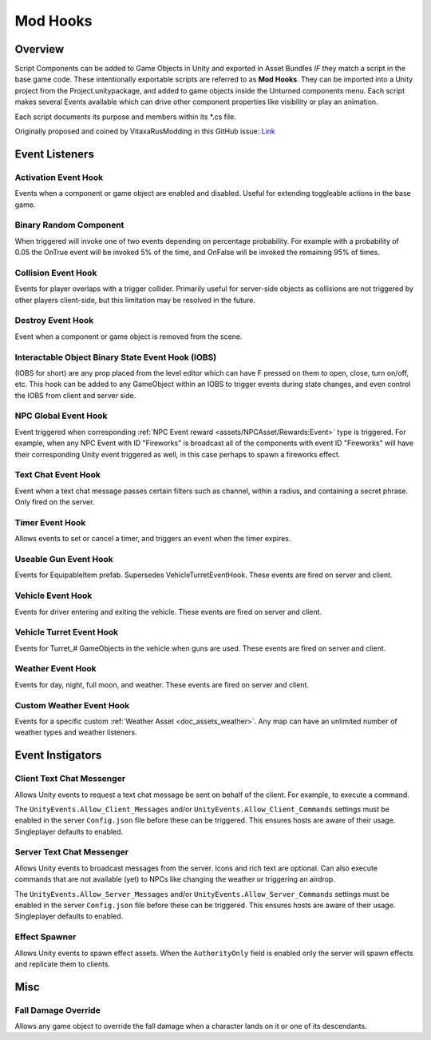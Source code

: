 .. _doc_assets_modhooks:

Mod Hooks
=========

Overview
--------

Script Components can be added to Game Objects in Unity and exported in Asset Bundles *IF* they match a script in the base game code. These intentionally exportable scripts are referred to as **Mod Hooks**. They can be imported into a Unity project from the Project.unitypackage, and added to game objects inside the Unturned components menu. Each script makes several Events available which can drive other component properties like visibility or play an animation.

Each script documents its purpose and members within its \*.cs file.

Originally proposed and coined by VitaxaRusModding in this GitHub issue: `Link <https://github.com/SmartlyDressedGames/Unturned-3.x-Community/issues/435>`_

Event Listeners
---------------

Activation Event Hook
`````````````````````

Events when a component or game object are enabled and disabled. Useful for extending toggleable actions in the base game.

Binary Random Component
```````````````````````

When triggered will invoke one of two events depending on percentage probability. For example with a probability of 0.05 the OnTrue event will be invoked 5% of the time, and OnFalse will be invoked the remaining 95% of times.

Collision Event Hook
````````````````````

Events for player overlaps with a trigger collider. Primarily useful for server-side objects as collisions are not triggered by other players client-side, but this limitation may be resolved in the future.

Destroy Event Hook
``````````````````

Event when a component or game object is removed from the scene.

Interactable Object Binary State Event Hook (IOBS)
``````````````````````````````````````````````````

(IOBS for short) are any prop placed from the level editor which can have F pressed on them to open, close, turn on/off, etc. This hook can be added to any GameObject within an IOBS to trigger events during state changes, and even control the IOBS from client and server side.

NPC Global Event Hook
`````````````````````

Event triggered when corresponding :ref:`NPC Event reward <assets/NPCAsset/Rewards:Event>` type is triggered. For example, when any NPC Event with ID "Fireworks" is broadcast all of the components with event ID "Fireworks" will have their corresponding Unity event triggered as well, in this case perhaps to spawn a fireworks effect.

Text Chat Event Hook
````````````````````

Event when a text chat message passes certain filters such as channel, within a radius, and containing a secret phrase. Only fired on the server.

Timer Event Hook
````````````````

Allows events to set or cancel a timer, and triggers an event when the timer expires.

Useable Gun Event Hook
``````````````````````

Events for EquipableItem prefab. Supersedes VehicleTurretEventHook. These events are fired on server and client.

Vehicle Event Hook
``````````````````

Events for driver entering and exiting the vehicle. These events are fired on server and client.

Vehicle Turret Event Hook
`````````````````````````

Events for Turret\_# GameObjects in the vehicle when guns are used. These events are fired on server and client.

Weather Event Hook
``````````````````

Events for day, night, full moon, and weather. These events are fired on server and client.

Custom Weather Event Hook
`````````````````````````

Events for a specific custom :ref:`Weather Asset <doc_assets_weather>`. Any map can have an unlimited number of weather types and weather listeners.

Event Instigators
-----------------

Client Text Chat Messenger
``````````````````````````

Allows Unity events to request a text chat message be sent on behalf of the client. For example, to execute a command.

The ``UnityEvents.Allow_Client_Messages`` and/or ``UnityEvents.Allow_Client_Commands`` settings must be enabled in the server ``Config.json`` file before these can be triggered. This ensures hosts are aware of their usage. Singleplayer defaults to enabled.

Server Text Chat Messenger
``````````````````````````

Allows Unity events to broadcast messages from the server. Icons and rich text are optional. Can also execute commands that are not available (yet) to NPCs like changing the weather or triggering an airdrop.

The ``UnityEvents.Allow_Server_Messages`` and/or ``UnityEvents.Allow_Server_Commands`` settings must be enabled in the server ``Config.json`` file before these can be triggered. This ensures hosts are aware of their usage. Singleplayer defaults to enabled.

Effect Spawner
``````````````

Allows Unity events to spawn effect assets. When the ``AuthorityOnly`` field is enabled only the server will spawn effects and replicate them to clients.

Misc
----

Fall Damage Override
````````````````````

Allows any game object to override the fall damage when a character lands on it or one of its descendants.
